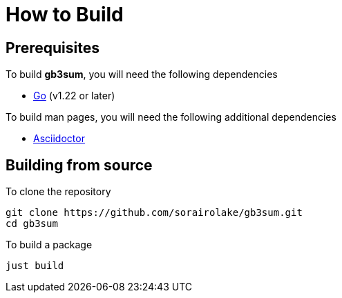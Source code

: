 // SPDX-FileCopyrightText: 2024 Shun Sakai
//
// SPDX-License-Identifier: GPL-3.0-or-later

= How to Build

== Prerequisites

.To build *gb3sum*, you will need the following dependencies
* https://go.dev/[Go] (v1.22 or later)

.To build man pages, you will need the following additional dependencies
* https://asciidoctor.org/[Asciidoctor]

== Building from source

.To clone the repository
[source,sh]
----
git clone https://github.com/sorairolake/gb3sum.git
cd gb3sum
----

.To build a package
[source,sh]
----
just build
----
